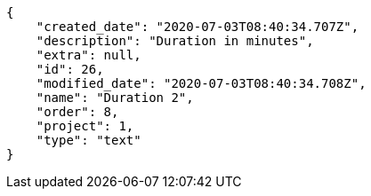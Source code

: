 [source,json]
----
{
    "created_date": "2020-07-03T08:40:34.707Z",
    "description": "Duration in minutes",
    "extra": null,
    "id": 26,
    "modified_date": "2020-07-03T08:40:34.708Z",
    "name": "Duration 2",
    "order": 8,
    "project": 1,
    "type": "text"
}
----
